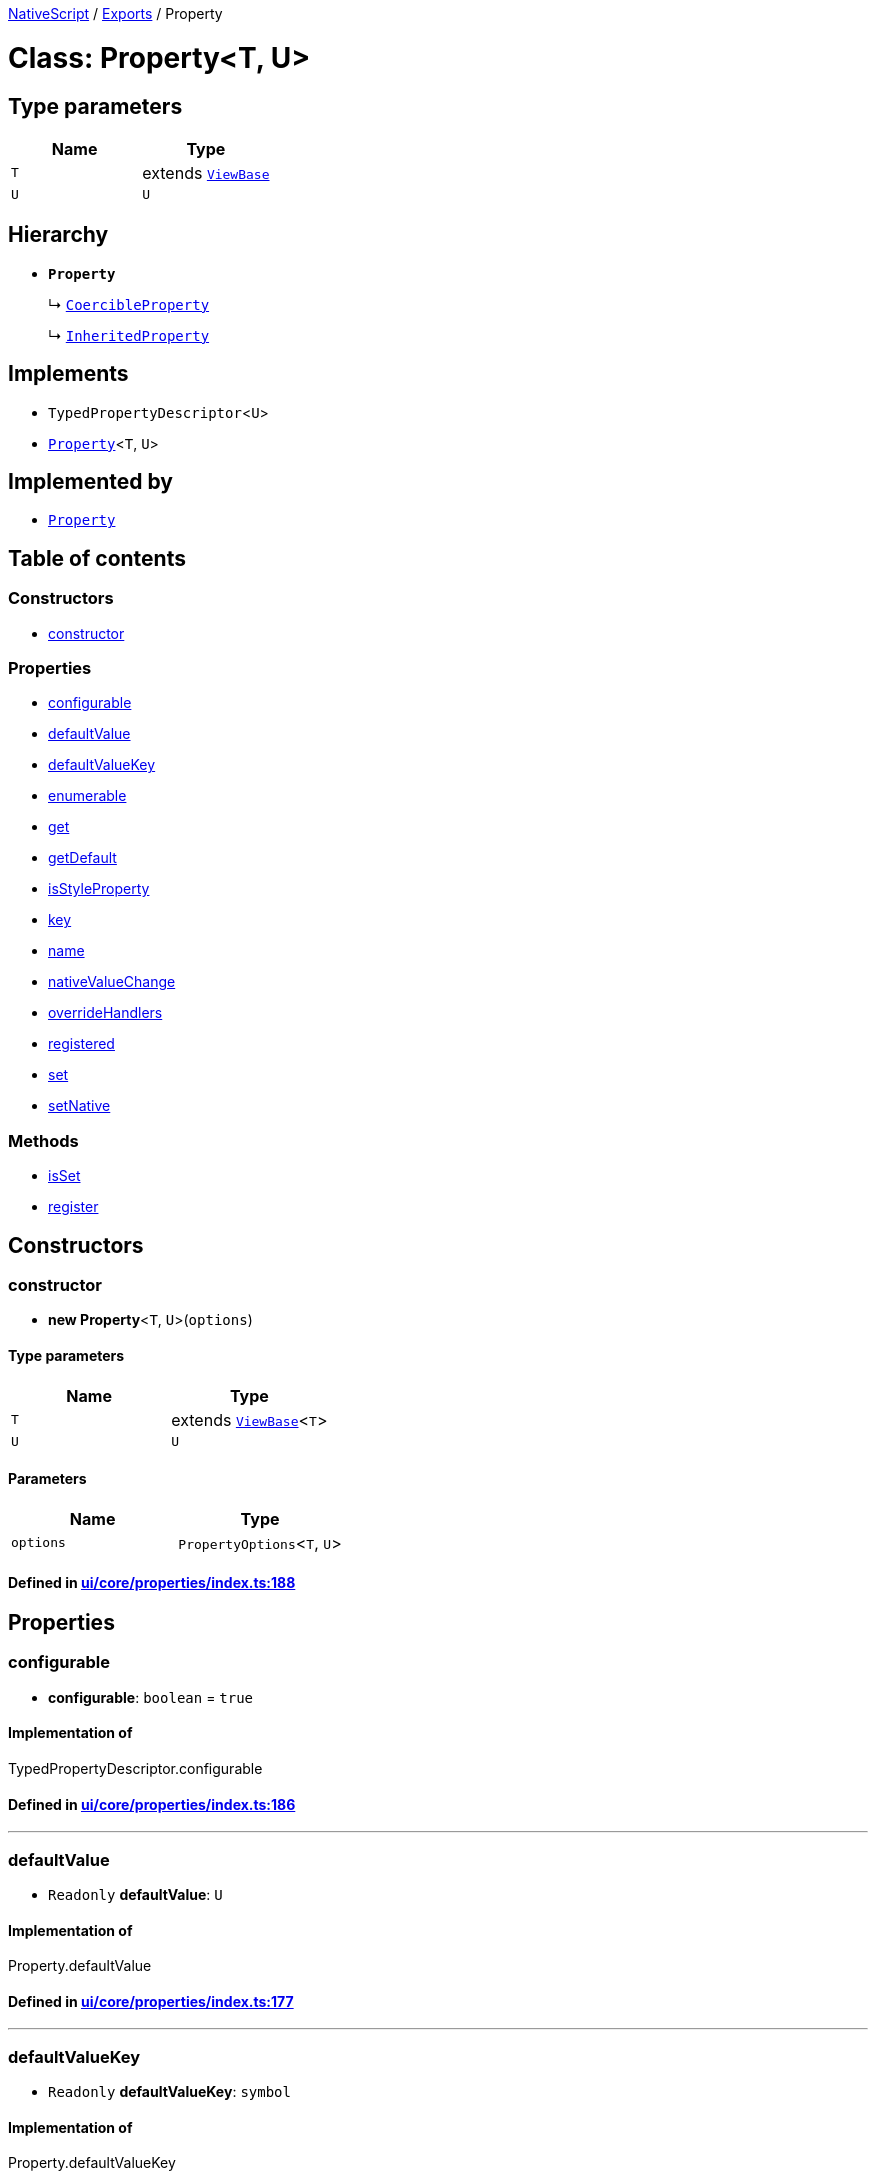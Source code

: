 

xref:../README.adoc[NativeScript] / xref:../modules.adoc[Exports] / Property

= Class: Property<T, U>

== Type parameters

|===
| Name | Type

| `T`
| extends xref:ViewBase.adoc[`ViewBase`]

| `U`
| `U`
|===

== Hierarchy

* *`Property`*
+
↳ xref:CoercibleProperty.adoc[`CoercibleProperty`]
+
↳ xref:InheritedProperty.adoc[`InheritedProperty`]

== Implements

* `TypedPropertyDescriptor`<``U``>
* xref:Property.adoc[`Property`]<``T``, `U`>

== Implemented by

* xref:Property.adoc[`Property`]

== Table of contents

=== Constructors

* link:Property.md#constructor[constructor]

=== Properties

* link:Property.md#configurable[configurable]
* link:Property.md#defaultvalue[defaultValue]
* link:Property.md#defaultvaluekey[defaultValueKey]
* link:Property.md#enumerable[enumerable]
* link:Property.md#get[get]
* link:Property.md#getdefault[getDefault]
* link:Property.md#isstyleproperty[isStyleProperty]
* link:Property.md#key[key]
* link:Property.md#name[name]
* link:Property.md#nativevaluechange[nativeValueChange]
* link:Property.md#overridehandlers[overrideHandlers]
* link:Property.md#registered[registered]
* link:Property.md#set[set]
* link:Property.md#setnative[setNative]

=== Methods

* link:Property.md#isset[isSet]
* link:Property.md#register[register]

== Constructors

[#constructor]
=== constructor

• *new Property*<``T``, `U`>(`options`)

==== Type parameters

|===
| Name | Type

| `T`
| extends xref:ViewBase.adoc[`ViewBase`]<``T``>

| `U`
| `U`
|===

==== Parameters

|===
| Name | Type

| `options`
| `PropertyOptions`<``T``, `U`>
|===

==== Defined in https://github.com/NativeScript/NativeScript/blob/02d4834bd/packages/core/ui/core/properties/index.ts#L188[ui/core/properties/index.ts:188]

== Properties

[#configurable]
=== configurable

• *configurable*: `boolean` = `true`

==== Implementation of

TypedPropertyDescriptor.configurable

==== Defined in https://github.com/NativeScript/NativeScript/blob/02d4834bd/packages/core/ui/core/properties/index.ts#L186[ui/core/properties/index.ts:186]

'''

[#defaultvalue]
=== defaultValue

• `Readonly` *defaultValue*: `U`

==== Implementation of

Property.defaultValue

==== Defined in https://github.com/NativeScript/NativeScript/blob/02d4834bd/packages/core/ui/core/properties/index.ts#L177[ui/core/properties/index.ts:177]

'''

[#defaultvaluekey]
=== defaultValueKey

• `Readonly` *defaultValueKey*: `symbol`

==== Implementation of

Property.defaultValueKey

==== Defined in https://github.com/NativeScript/NativeScript/blob/02d4834bd/packages/core/ui/core/properties/index.ts#L176[ui/core/properties/index.ts:176]

'''

[#enumerable]
=== enumerable

• *enumerable*: `boolean` = `true`

==== Implementation of

TypedPropertyDescriptor.enumerable

==== Defined in https://github.com/NativeScript/NativeScript/blob/02d4834bd/packages/core/ui/core/properties/index.ts#L185[ui/core/properties/index.ts:185]

'''

[#get]
=== get

• *get*: () \=> `U`

==== Type declaration

▸ (): `U`

===== Returns

`U`

==== Implementation of

TypedPropertyDescriptor.get

==== Defined in https://github.com/NativeScript/NativeScript/blob/02d4834bd/packages/core/ui/core/properties/index.ts#L182[ui/core/properties/index.ts:182]

'''

[#getdefault]
=== getDefault

• `Readonly` *getDefault*: `symbol`

==== Implementation of

Property.getDefault

==== Defined in https://github.com/NativeScript/NativeScript/blob/02d4834bd/packages/core/ui/core/properties/index.ts#L173[ui/core/properties/index.ts:173]

'''

[#isstyleproperty]
=== isStyleProperty

• *isStyleProperty*: `boolean`

==== Implementation of

Property.isStyleProperty

==== Defined in https://github.com/NativeScript/NativeScript/blob/02d4834bd/packages/core/ui/core/properties/index.ts#L180[ui/core/properties/index.ts:180]

'''

[#key]
=== key

• `Readonly` *key*: `symbol`

==== Implementation of

Property.key

==== Defined in https://github.com/NativeScript/NativeScript/blob/02d4834bd/packages/core/ui/core/properties/index.ts#L171[ui/core/properties/index.ts:171]

'''

[#name]
=== name

• `Readonly` *name*: `string`

==== Implementation of

Property.name

==== Defined in https://github.com/NativeScript/NativeScript/blob/02d4834bd/packages/core/ui/core/properties/index.ts#L170[ui/core/properties/index.ts:170]

'''

[#nativevaluechange]
=== nativeValueChange

• `Readonly` *nativeValueChange*: (`owner`: `T`, `value`: `U`) \=> `void`

==== Type declaration

▸ (`owner`, `value`): `void`

===== Parameters

|===
| Name | Type

| `owner`
| `T`

| `value`
| `U`
|===

===== Returns

`void`

==== Implementation of

Property.nativeValueChange

==== Defined in https://github.com/NativeScript/NativeScript/blob/02d4834bd/packages/core/ui/core/properties/index.ts#L178[ui/core/properties/index.ts:178]

'''

[#overridehandlers]
=== overrideHandlers

• *overrideHandlers*: (`options`: `PropertyOptions`<``T``, `U`>) \=> `void`

==== Type declaration

▸ (`options`): `void`

===== Parameters

|===
| Name | Type

| `options`
| `PropertyOptions`<``T``, `U`>
|===

===== Returns

`void`

==== Implementation of

Property.overrideHandlers

==== Defined in https://github.com/NativeScript/NativeScript/blob/02d4834bd/packages/core/ui/core/properties/index.ts#L184[ui/core/properties/index.ts:184]

'''

[#registered]
=== registered

• `Private` *registered*: `boolean`

==== Implementation of

Property.registered

==== Defined in https://github.com/NativeScript/NativeScript/blob/02d4834bd/packages/core/ui/core/properties/index.ts#L168[ui/core/properties/index.ts:168]

'''

[#set]
=== set

• *set*: (`value`: `U`) \=> `void`

==== Type declaration

▸ (`value`): `void`

===== Parameters

|===
| Name | Type

| `value`
| `U`
|===

===== Returns

`void`

==== Implementation of

TypedPropertyDescriptor.set

==== Defined in https://github.com/NativeScript/NativeScript/blob/02d4834bd/packages/core/ui/core/properties/index.ts#L183[ui/core/properties/index.ts:183]

'''

[#setnative]
=== setNative

• `Readonly` *setNative*: `symbol`

==== Implementation of

Property.setNative

==== Defined in https://github.com/NativeScript/NativeScript/blob/02d4834bd/packages/core/ui/core/properties/index.ts#L174[ui/core/properties/index.ts:174]

== Methods

[#isset]
=== isSet

▸ *isSet*(`instance`): `boolean`

==== Parameters

|===
| Name | Type

| `instance`
| `T`
|===

==== Returns

`boolean`

==== Implementation of

Property.isSet

==== Defined in https://github.com/NativeScript/NativeScript/blob/02d4834bd/packages/core/ui/core/properties/index.ts#L360[ui/core/properties/index.ts:360]

'''

[#register]
=== register

▸ *register*(`cls`): `void`

==== Parameters

|===
| Name | Type

| `cls`
| `Object`

| `cls.prototype`
| `T`
|===

==== Returns

`void`

==== Implementation of

Property.register

==== Defined in https://github.com/NativeScript/NativeScript/blob/02d4834bd/packages/core/ui/core/properties/index.ts#L352[ui/core/properties/index.ts:352]
